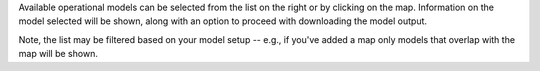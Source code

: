.. keywords
   custom, ofs, model
   
Available operational models can be selected from the list on the right or by clicking on the map. Information on the model selected will be shown, along with an option to proceed with downloading the model output.

Note, the list may be filtered based on your model setup -- e.g., if you've added a map only models that overlap with the map will be shown.  